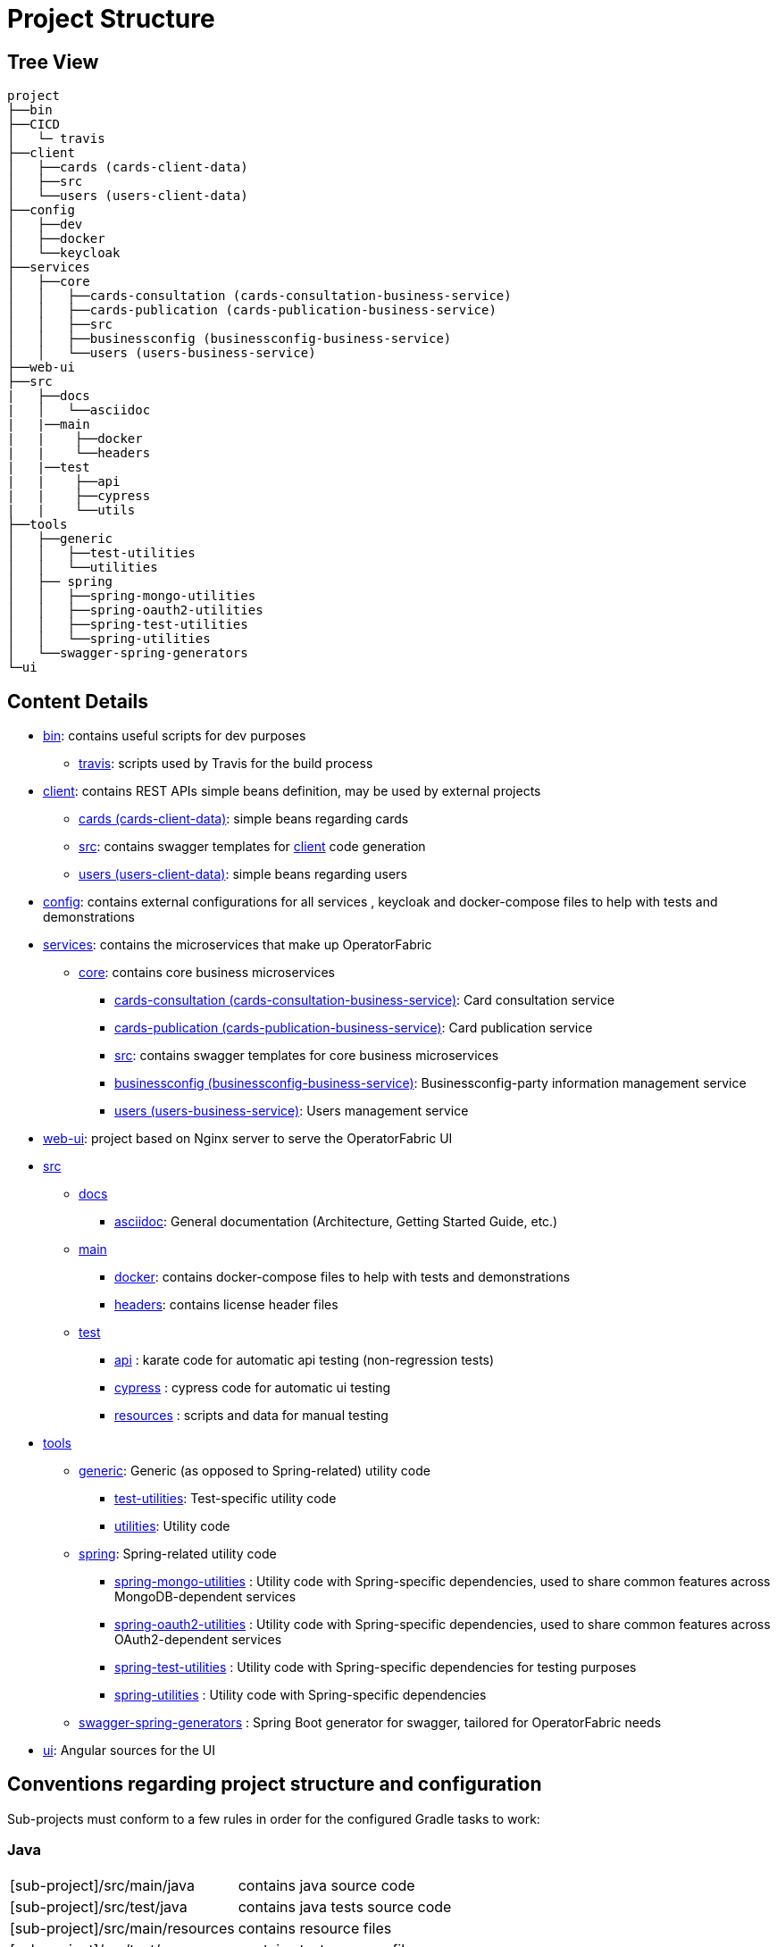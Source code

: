 // Copyright (c) 2018-2021 RTE (http://www.rte-france.com)
// See AUTHORS.txt
// This document is subject to the terms of the Creative Commons Attribution 4.0 International license.
// If a copy of the license was not distributed with this
// file, You can obtain one at https://creativecommons.org/licenses/by/4.0/.
// SPDX-License-Identifier: CC-BY-4.0

= Project Structure

== Tree View

[source]
----
project
├──bin
├──CICD
│   └─ travis
├──client
│   ├──cards (cards-client-data)
│   ├──src
│   └──users (users-client-data)
├──config
│   ├──dev
│   ├──docker
│   └──keycloak
├──services
│   ├──core
│   │   ├──cards-consultation (cards-consultation-business-service)
│   │   ├──cards-publication (cards-publication-business-service)
│   │   ├──src
│   │   ├──businessconfig (businessconfig-business-service)
│   │   └──users (users-business-service)
├──web-ui
├──src
|   ├──docs
|   │   └──asciidoc
|   |──main
|   |    ├──docker
|   |    └──headers
|   |──test
|   |    ├──api
|   |    ├──cypress
|   |    └──utils
├──tools
│   ├──generic
│   │   ├──test-utilities
│   │   └──utilities
│   ├── spring
│   │   ├──spring-mongo-utilities
│   │   ├──spring-oauth2-utilities
│   │   ├──spring-test-utilities
│   │   └──spring-utilities
│   └──swagger-spring-generators
└─ui
----


== Content Details

* link:https://github.com/opfab/operatorfabric-core/tree/master/bin[bin]: contains useful scripts for dev purposes
** link:https://github.com/opfab/operatorfabric-core/tree/master/CICD/travis[travis]: scripts used by Travis for the
build process
* link:https://github.com/opfab/operatorfabric-core/tree/master/client[client]: contains REST APIs simple beans definition, may be
used by external projects
** link:https://github.com/opfab/operatorfabric-core/tree/master/client/cards[cards (cards-client-data)]: simple beans regarding cards
** link:https://github.com/opfab/operatorfabric-core/tree/master/client/src[src]: contains swagger templates for link:https://github.com/opfab/operatorfabric-core/tree/master/client[client]
code generation
** link:https://github.com/opfab/operatorfabric-core/tree/master/client/users[users (users-client-data)]: simple beans regarding users
* link:https://github.com/opfab/operatorfabric-core/tree/master/config[config]: contains external configurations for all services , keycloak and docker-compose files to help with tests and demonstrations
* link:https://github.com/opfab/operatorfabric-core/tree/master/services[services]: contains the microservices that make up
OperatorFabric
** link:https://github.com/opfab/operatorfabric-core/tree/master/services/core[core]: contains core business microservices
*** link:https://github.com/opfab/operatorfabric-core/tree/master/services/core/cards-consultation[cards-consultation
(cards-consultation-business-service)]: Card consultation service
*** link:https://github.com/opfab/operatorfabric-core/tree/master/services/core/cards-publication[cards-publication
(cards-publication-business-service)]: Card publication service
*** link:https://github.com/opfab/operatorfabric-core/tree/master/services/core/src[src]: contains swagger templates for core business
microservices
*** link:https://github.com/opfab/operatorfabric-core/tree/master/services/core/businessconfig[businessconfig (businessconfig-business-service)]:
Businessconfig-party information management service
*** link:https://github.com/opfab/operatorfabric-core/tree/master/services/core/users[users (users-business-service)]: Users management
service
* link:https://github.com/opfab/operatorfabric-core/tree/master/web-ui[web-ui]: project based on Nginx server to serve
the OperatorFabric UI
* link:https://github.com/opfab/operatorfabric-core/tree/master/src[src]
** link:https://github.com/opfab/operatorfabric-core/tree/master/src/docs[docs]
*** link:https://github.com/opfab/operatorfabric-core/tree/master/src/docs/asciidoc[asciidoc]: General documentation (Architecture,
Getting Started Guide, etc.)
** link:https://github.com/opfab/operatorfabric-core/tree/master/src/main[main]
*** link:https://github.com/opfab/operatorfabric-core/tree/master/src/main/docker[docker]: contains docker-compose files to help with
tests and demonstrations
*** link:https://github.com/opfab/operatorfabric-core/tree/master/src/main/headers[headers]: contains license header files
** link:https://github.com/opfab/operatorfabric-core/tree/master/src/test[test]
*** link:https://github.com/opfab/operatorfabric-core/tree/master/src/test/api[api] : karate code for automatic api testing (non-regression tests)
*** link:https://github.com/opfab/operatorfabric-core/tree/master/src/test/cypress[cypress] : cypress code for automatic ui testing
*** link:https://github.com/opfab/operatorfabric-core/tree/master/src/test/resources[resources] : scripts and data for manual testing 
* link:https://github.com/opfab/operatorfabric-core/tree/master/tools[tools]
** link:https://github.com/opfab/operatorfabric-core/tree/master/tools/generic[generic]: Generic (as opposed to Spring-related)
utility code
*** link:https://github.com/opfab/operatorfabric-core/tree/master/tools/generic/test-utilities[test-utilities]: Test-specific
utility code
*** link:https://github.com/opfab/operatorfabric-core/tree/master/tools/generic/utilities[utilities]: Utility code
** link:https://github.com/opfab/operatorfabric-core/tree/master/tools/spring[spring]: Spring-related utility code
*** link:https://github.com/opfab/operatorfabric-core/tree/master/tools/spring/spring-mongo-utilities[spring-mongo-utilities] : Utility
code with Spring-specific dependencies, used to share common features across
MongoDB-dependent services
*** link:https://github.com/opfab/operatorfabric-core/tree/master/tools/spring/spring-oauth2-utilities[spring-oauth2-utilities] :
Utility code with Spring-specific dependencies, used to share common features
across OAuth2-dependent services
*** link:https://github.com/opfab/operatorfabric-core/tree/master/tools/spring/spring-test-utilities[spring-test-utilities] : Utility
code with Spring-specific dependencies for testing purposes
*** link:https://github.com/opfab/operatorfabric-core/tree/master/tools/spring/spring-utilities[spring-utilities] : Utility code with
Spring-specific dependencies
** link:https://github.com/opfab/operatorfabric-core/tree/master/tools/swagger-spring-generators[swagger-spring-generators] : Spring
Boot generator for swagger, tailored for OperatorFabric needs
* link:https://github.com/opfab/operatorfabric-core/tree/master/ui[ui]: Angular sources for the UI

== Conventions regarding project structure and configuration

Sub-projects must conform to a few rules in order for the configured Gradle
tasks to work:

=== Java

[horizontal]
[sub-project]/src/main/java:: contains java source code
[sub-project]/src/test/java:: contains java tests source code
[sub-project]/src/main/resources:: contains resource files
[sub-project]/src/test/resources:: contains test resource files

=== Modeling

Core services projects declaring REST APIS that use Swagger for their
definition must declare two files:

[horizontal]
[sub-project]/src/main/modeling/swagger.yaml:: Swagger API definition
[sub-project]/src/main/modeling/config.json:: Swagger generator configuration

=== Docker

Services project all have docker image generated in their build cycle. See
ifdef::single-page-doc[<<gradle_tasks, Gradle Tasks>>]
ifndef::single-page-doc[<</documentation/current/dev_env/index.adoc#gradle_tasks, Gradle Tasks>>]
for details.

Per project configuration :

* docker file : *[sub-project]/src/main/docker/Dockerfile*
* docker-compose file : *[sub-project]/src/main/docker/docker-compose.yml*
* runtime data : *[sub-project]/src/main/docker/volume* is copied to
*[sub-project]/build/docker-volume/* by task *copyWorkingDir*. The latest
can then be mounted as volume in docker containers.



